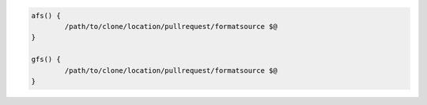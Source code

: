 .. code-block:: bash

	afs() {
		/path/to/clone/location/pullrequest/formatsource $@
	}

	gfs() {
		/path/to/clone/location/pullrequest/formatsource $@
	}